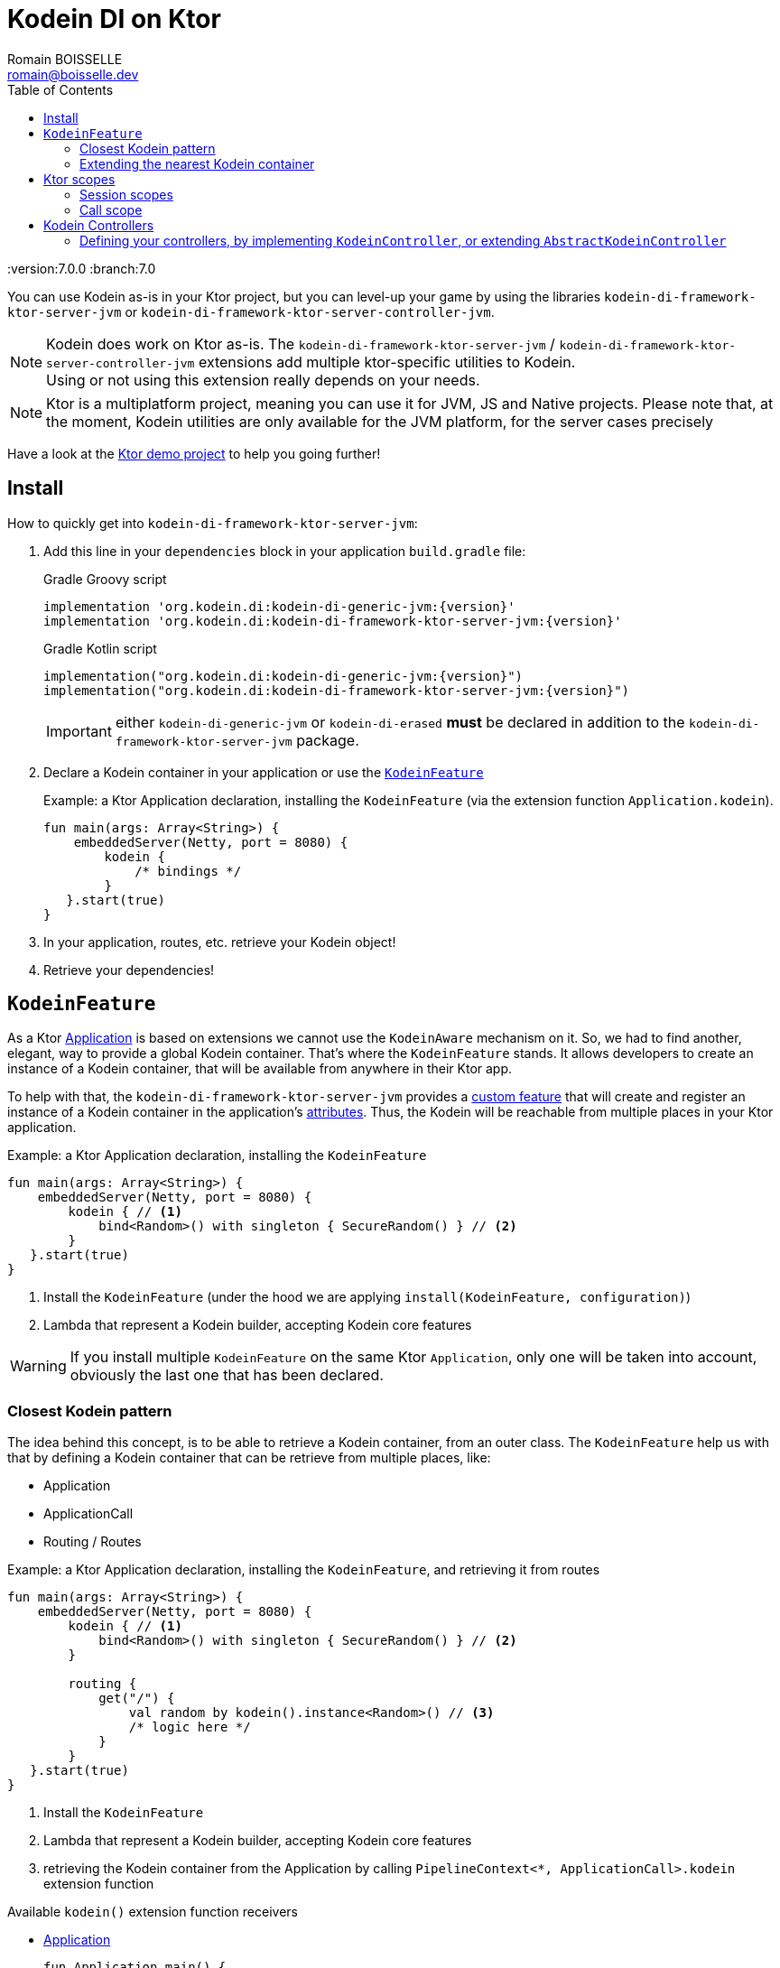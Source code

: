 = Kodein DI on Ktor
Romain BOISSELLE <romain@boisselle.dev>
:toc: left
:toc-position: left
:toclevels: 5

:version:7.0.0
:branch:7.0

You can use Kodein as-is in your Ktor project, but you can level-up your game by using the libraries `kodein-di-framework-ktor-server-jvm` or `kodein-di-framework-ktor-server-controller-jvm`.

NOTE: Kodein does work on Ktor as-is.
      The `kodein-di-framework-ktor-server-jvm` / `kodein-di-framework-ktor-server-controller-jvm` extensions add multiple ktor-specific utilities to Kodein. +
      Using or not using this extension really depends on your needs.

NOTE: Ktor is a multiplatform project, meaning you can use it for JVM, JS and Native projects.
      Please note that, at the moment, Kodein utilities are only available for the JVM platform, for the server cases precisely

Have a look at the https://github.com/Kodein-Framework/Kodein-DI/tree/{branch}/demo/demo-ktor[Ktor demo project] to help you going further!

[[install]]
== Install

.How to quickly get into `kodein-di-framework-ktor-server-jvm`:
. Add this line in your `dependencies` block in your application `build.gradle` file:
+
[subs="attributes"]
.Gradle Groovy script
----
implementation 'org.kodein.di:kodein-di-generic-jvm:{version}'
implementation 'org.kodein.di:kodein-di-framework-ktor-server-jvm:{version}'
----
+
[subs="attributes"]
.Gradle Kotlin script
----
implementation("org.kodein.di:kodein-di-generic-jvm:{version}")
implementation("org.kodein.di:kodein-di-framework-ktor-server-jvm:{version}")
----
+
IMPORTANT: either `kodein-di-generic-jvm` or `kodein-di-erased` *must* be declared in addition to the `kodein-di-framework-ktor-server-jvm` package.
+
. Declare a Kodein container in your application or use the <<kodeinfeature>>
+
[source, kotlin]
.Example: a Ktor Application declaration, installing the `KodeinFeature` (via the extension function `Application.kodein`).
----
fun main(args: Array<String>) {
    embeddedServer(Netty, port = 8080) {
        kodein {
            /* bindings */
        }
   }.start(true)
}
----

. In your application, routes, etc. retrieve your Kodein object!

. Retrieve your dependencies!

[[kodeinfeature]]
== `KodeinFeature`

As a Ktor https://ktor.io/servers/application.html[Application] is based on extensions we cannot use the `KodeinAware` mechanism on it.
So, we had to find another, elegant, way to provide a global Kodein container. That's where the `KodeinFeature` stands.
It allows developers to create an instance of a Kodein container, that will be available from anywhere in their Ktor app.

To help with that, the `kodein-di-framework-ktor-server-jvm` provides a https://ktor.io/advanced/features.html[custom feature]
that will create and register an instance of a Kodein container in the application's https://ktor.io/advanced/pipeline/attributes.html[attributes].
Thus, the Kodein will be reachable from multiple places in your Ktor application.

[source, kotlin]
.Example: a Ktor Application declaration, installing the `KodeinFeature`
----
fun main(args: Array<String>) {
    embeddedServer(Netty, port = 8080) {
        kodein { // <1>
            bind<Random>() with singleton { SecureRandom() } // <2>
        }
   }.start(true)
}
----
<1> Install the `KodeinFeature` (under the hood we are applying `install(KodeinFeature, configuration)`)
<2> Lambda that represent a Kodein builder, accepting Kodein core features

WARNING: If you install multiple `KodeinFeature` on the same Ktor `Application`, only one will be taken into account, obviously the last one that has been declared.

=== Closest Kodein pattern

The idea behind this concept, is to be able to retrieve a Kodein container, from an outer class. The `KodeinFeature`
help us with that by defining a Kodein container that can be retrieve from multiple places, like:

- Application
- ApplicationCall
- Routing / Routes

[source, kotlin]
.Example: a Ktor Application declaration, installing the `KodeinFeature`, and retrieving it from routes
----
fun main(args: Array<String>) {
    embeddedServer(Netty, port = 8080) {
        kodein { // <1>
            bind<Random>() with singleton { SecureRandom() } // <2>
        }

        routing {
            get("/") {
                val random by kodein().instance<Random>() // <3>
                /* logic here */
            }
        }
   }.start(true)
}
----
<1> Install the `KodeinFeature`
<2> Lambda that represent a Kodein builder, accepting Kodein core features
<3> retrieving the Kodein container from the Application by calling `PipelineContext<*, ApplicationCall>.kodein` extension function

.Available `kodein()` extension function receivers
- https://ktor.io/servers/application.html#application[Application]

    fun Application.main() {
        /* usage */
        val kodein = kodein()

        /* other usage */
        val random by kodein().instance<Random>()
    }

- https://ktor.io/advanced/pipeline.html#interceptors-and-the-pipelinecontext[PipelineContext<*, ApplicationCall>]

    get {
        /* usage */
        val kodein = kodein()

        /* other usage */
        val random by kodein().instance<Random>()
    }

- https://ktor.io/servers/calls.html[ApplicationCall]

    get("/") {
        /* usage */
        val kodein = call.kodein()

        /* other usage */
        val random by call.kodein().instance<Random>()
    }

- https://ktor.io/servers/features/routing.html[Routing]

    routing {
        /* usage */
        val kodein = kodein()

        /* other usage */
        val random by kodein().instance<Random>()
    }

NOTE: Because of those extension functions you can always get the Kodein object by using:
    - `kodein()` inside a Ktor class (such as `Application`, `ApplicationCall`, `Route`, etc.)
    - `kodein { application }` inside another class, where application is the running Ktor application.

WARNING: The `kodein()` extension function will only work if your Ktor `Application` has the `KodeinFeature` installed, or if you handle the installation manually.

=== Extending the nearest Kodein container

In some cases we might want to extend our global Kodein container for local needs. For example, we could extend the Kodein container for a login `Route`, by adding credentials bindings, thus they would be only available in the login `Route` and its children.

We can easily achieve this goal, as we have facilities to retrieve our Kodein container with the previously defined extension functions,
To do so we have a function `subKodein` available for the `Routing` / `Route` classes.

[source, kotlin]
.Example: a Ktor Application declaration, installing the `KodeinFeature`, and retrieving it from routes
----
fun main(args: Array<String>) {
    embeddedServer(Netty, port = 8080) {
        kodein { // <1>
            bind<Random>() with singleton { SecureRandom() } // <2>
        }

        routing {
            route("/login") {
                subKodein {
                    bind<CredentialsDao> with singleton { CredentialsDao() } // <3>
                }

                post {
                    val dao by kodein().instance<CredentialsDao>() // <4>
                    /* logic here */
                }
            }
        }
   }.start(true)
}
----
<1> Install the `KodeinFeature`
<2> Lambda that represent a Kodein builder, accepting Kodein core features
<3> Adding new binding that will be only available for the children of the `/login` route
<4> Retrieve the `CredentialsDao` from the nearest Kodein container

WARNING: If you define multiple `routing { }` features, Ktor have a specific way of joining the different routing definition, finally there is only one `Routing` object. Thus, if you define multiple `subKodein { }` in your different `routing { }` declaration, only one `subKodein` will be taking into account.

WARNING: The `subKodein` mechanism will only work if your Ktor `Application` has the `KodeinFeature` installed, or if you handle the installation manually.

NOTE: On the contrary you can define a `subKodein { }` object for each of your `Route`s as each of them will be able to embbed a Kodein instance.

.*Copying bindings*

With this feature we can extend our Kodein container. This extension is made by copying the none singleton / multiton,
but we have the possibility to copy all the binding (including singleton / multiton).

[source, kotlin]
.Example: Copying all the bindings
----
Kodein {
    bind<Foo>() with provider { Foo("rootFoo") }
    bind<Bar>() with singleton { Bar(instance()) }
}

subKodein(copy = Copy.All) { // <1>
    /** new bindings / overrides **/
}
----
<1> Copying all the bindings, with the singletons / multitons

WARNING: By doing a `Copy.All` your original singleton / multiton won't be available anymore, in the new Kodein container, they will exist as new instances.

.*Overriding bindings*

Sometimes, It might be interesting to replace an existing dependency (by overriding it).

[source, kotlin]
.Example: overriding bindings
----
Kodein {
    bind<Foo>() with provider { Foo("rootFoo") }
    bind<Bar>() with singleton { Bar(instance()) }
}

subKodein {
    bind<Foo>(overrides = true) with provider { Foo("explicitFoo") } // <1>
}
subKodein(allowSilentOverrides = true) { // <2>
    bind<Foo> with provider { Foo("implicitFoo") } 
}
----
<1> Overriding the `Foo` binding
<2> Overriding in the `subKodein` will be implicit

This feature is restricted to the `Routing` / `Route` and can be used like:

[source, kotlin]
.Example: extend from multiple places
----
- https://ktor.io/servers/features/routing.html[Routing]
    routing {
        /* usage */
        val subKodein = subKodein { /** new bindings / overrides **/ } <1>

        route("/books") {
            /* usage */
            subKodein { /** new bindings / overrides **/ } <2>

            route("/author") {
                /* usage */
                subKodein { /** new bindings / overrides **/ } <3>
            }
        }
    }
----
<1> extending the nearest Kodein instance, most likely the Application's one
<2> extending the nearest Kodein instance, the one created in <1>
<3> extending the nearest Kodein instance, the one created in <2>

== Ktor scopes

=== Session scopes

With the `kodein-di-framework-ktor-server-jvm` utils you can scope your dependencies upon your Ktor sessions. To do that you'll have to follow the steps:

. Defining your session by implementing `KodeinSession`
+
[source, kotlin]
.Example: Defining the session
----
data class UserSession(val user: User) : KodeinSession { <1>
    override fun getSessionId() = user.id <2>
}
----
+
<1> Create session object that implements `KtorSession`
<2> Implement the function `getSessionId()`

. Defining your scoped dependencies
+
[source, kotlin]
.Example: Defining the session scoped dependencies
----
fun main(args: Array<String>) {
    embeddedServer(Netty, port = 8000) {
        install(Sessions) { <1>
            cookie<UserSession>("SESSION_FEATURE_SESSION_ID") <2>
        }
        kodein {
            bind<Random>() with scoped(SessionScope).singleton { SecureRandom() } <3>
            /* binding */
        }
    }.start(true)
}
----
+
<1> Install the `Sessions` feature
<2> Declaring a session cookie represented by `UserSession`
<3> Bind `Random` object scoped by `SessionScope`

. Retrieving your scoped dependencies
+
[source, kotlin]
.Example: Retrieving session scoped dependencies
----
embeddedServer(Netty, port = 8000) {
    /* configurations */
    routing {
        get("/random") {
            val session = call.sessions.get<UserSession>() ?: error("no session found!") <1>
            val random by kodein().on(session).instance<Random>() <2>
            call.responText("Hello ${session.user.name", your random number is ${random.nextInt()}")
        }
    }
}.start(true)
----
+
<1> Retrieve the `session` from the request context or fail
<2> retrieve a `Random` object from the `Kodein` object scoped by `session`

. Clear the scope as long as the sessions are no longer used
+
[source, kotlin]
.Example: Clear the session and scope
----
get("/clear") {
    call.sessions.clearSessionScope<UserSession>()
}
----
+
<1> clear the session and remove the `ScopeRegistry` linked to the session
+
IMPORTANT:  A Ktor session is cleared by calling the function `CurrentSession.clear<Session>()`.
            To clear the session combine to the scope removal you *MUST* use the extension function `CurrentSession.clearSessionScope<Session>()`,
            thus the session will be cleared and the `ScopeRegistry` removed.

[CAUTION]
====
.When working with multiple server instances you should be careful of what you are doing.
You should be aware that using the same session over multiple servers won't give you the same instance of your scoped dependencies.
In that context you might consider using a mechanism that always redirect a session request on the same server.
This mechanism will not be provided by Ktor or Kodein.
====

=== Call scope

Kodein provides a standard scope for any object (Ktor or not).
The `WeakContextScope` will keep singleton and multiton instances as long as the context (= object) lives.

That's why the `CallScope` is just a wrapper upon `WeakContextScope` with the target `ApplicationCall`, that lives only along the Request (HTTP or Websocket).

[source, kotlin]
.Example: Defining call scoped dependencies
----
val kodein = Kodein {
    bind<Random>() with scoped(CallScope).singleton { SecureRandom() } <1>
}
----
<1> A `Random` object will be created for each Request (HTTP or Websocket) and will be retrieved as long as the Request lives.

[source, kotlin]
.Example: Retrieving call scoped dependencies
----
 get {
    val random by kodein().on(context).instance<Random>()
}
----

== Kodein Controllers

To help those who want to implement a Ktor application base on a "MVC-like" architecture, we provide a https://ktor.io/advanced/features.html[custom feature]. This feature is a specific module called `kodein-di-framework-ktor-server-controller-jvm`. To enable it, add this line in your `dependencies` block in your application `build.gradle(.kts)` file:

[subs="attributes"]
.Gradle Groovy script
----
implementation 'org.kodein.di:kodein-di-generic-jvm:{version}'
implementation 'org.kodein.di:kodein-di-framework-ktor-server-controller-jvm:{version}'
----

[subs="attributes"]
.Gradle Kotlin script
----
implementation("org.kodein.di:kodein-di-generic-jvm:{version}")
implementation("org.kodein.di:kodein-di-framework-ktor-server-controller-jvm:{version}")
----

IMPORTANT: either `kodein-di-generic-jvm` or `kodein-di-erased` *must* be declared in addition to the `kodein-di-framework-ktor-server-controller-jvm` package.

NOTE:  the `kodein-di-framework-ktor-server-controller-jvm` already have  the `kodein-di-framework-ktor-server-jvm` as transitive dependency, so you don't need to declare both.

===  Defining your controllers, by implementing `KodeinController`, or extending `AbstractKodeinController`
+ 
To define your controllers you need, either to implement the interface `KodeinController`, or to extend the class `AbstractKodeinController` and implement the function `Route.getRoutes()`.
+
[source, kotlin]
.Example: Implementing KodeinController
----
class MyController(application: Application) : KodeinController { <1>
    override val kodein by kodein { application } <2>
    private val repository: DataRepository by instance("dao") <3>

    override fun Route.getRoutes() { <4>
        get("/version") { <5>
            val version: String by instance("version") <6>
            call.respondText(version)
        }
    }
----
<1> Implement `KodeinController` and provide a `Application` instance (from constructor)
<2> Override the `Kodein` container, from the provided `Application`
<3> Use your `Kodein` container as in any `KodeinAware` class
<4> Override the function `Route.getRoutes` and define some routes
<5> This route will be automatically register by the `KodeinControllerFeature`
<6> Use your `Kodein` container as in any `KodeinAware` class
+
[source, kotlin]
.Example: Extending AbstractKodeinController
----
class MyController(application: Application) : AbstractKodeinController(application) { <1>
    private val repository: DataRepository by instance("dao") <2>

    override fun Routing.installRoutes() { <3>
        get("/version") { <4>
            val version: String by instance("version") <5>
            call.respondText(version)
        }
    }
----
<1> Extend `AbstractKodeinController` and provide a `Application` instance (from constructor)
<2> Use your `Kodein` container as in any `KodeinAware` class
<3> Override the function `Routing.installRoutes` and define some routes
<4> This route will be automatically register by the `KodeinControllerFeature`
<5> Use your `Kodein` container as in any `KodeinAware` class

NOTE:   Using `KodeinController` or `AbstractKodeinController` depends on your needs.
        +
        If you don't need to use inheritance on your controllers, then you could benefit from using `AbstractKodeinController`.
        +
        On the contrary, if you want to use inheritance for your controllers you should implement `KodeinController` and override the `Kodein` container by yourself. 

WARNING: Using the `KodeinControllerFeature` *must* be used in addition of the `KodeinFeature`

WARNING: In your code, the `KodeinControllerFeature` *must* be declared *after* the `KodeinFeature`, as in the previous snippet *4* is declared after *1*, unless you'll see a `MissingApplicationFeatureException` fired

- Install your `KodeinController`s routes directly into the routing system
+
To leverage the use of `KodeinController`, you *could* use the `Route.controller` extension functions.
Those functions will automatically install the routes defined in your `KodeinController` into the Ktor routing system.
+
[source, kotlin]
.Example: Route.controller extension functions
----
routing {
// ...
controller { MyFirstKodeinController(instance()) } <1>
controller("/protected") { `MySecondKodeinController`(instance()) } <2>
// ...
}
----
<1> install the routes of MyFirstKodeinController` inside the routing system
<2> install the routes of `MyFirstKodeinController` inside the routing system, as child of a `Route`, under "/protected"
+
Doing that the `MyFirstKodeinController` and `MyFirstKodeinController` will added to the routing system but not autowired, neither bound to the Kodein container.
Only their routes defined in the `Route.getRoutes` will be reachable on the web server (e.g. `http://localhost:8080/version`).


[CAUTION]
====
`Route.controller` extension functions and `KodeinControllerFeature` can be used at the same time but we recommand that you *should not*
Declaring controllers in the `Route.controller` extension functions and the `KodeinControllerFeature` might install the same route multiple times, thus leading to exceptions.
====

